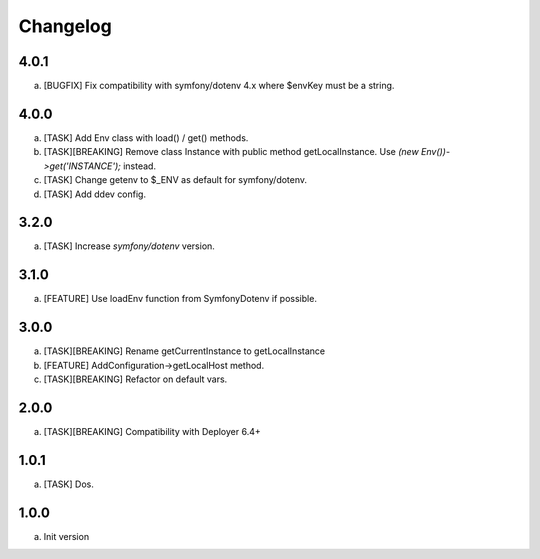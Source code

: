 
Changelog
---------


4.0.1
~~~~~

a) [BUGFIX] Fix compatibility with symfony/dotenv 4.x where $envKey must be a string.

4.0.0
~~~~~

a) [TASK] Add Env class with load() / get() methods.
b) [TASK][BREAKING] Remove class Instance with public method getLocalInstance. Use `(new Env())->get('INSTANCE');` instead.
c) [TASK] Change getenv to $_ENV as default for symfony/dotenv.
d) [TASK] Add ddev config.

3.2.0
~~~~~

a) [TASK] Increase `symfony/dotenv` version.

3.1.0
~~~~~

a) [FEATURE] Use loadEnv function from Symfony\Dotenv if possible.

3.0.0
~~~~~

a) [TASK][BREAKING] Rename getCurrentInstance to getLocalInstance
b) [FEATURE] AddConfiguration->getLocalHost method.
c) [TASK][BREAKING] Refactor on default vars.

2.0.0
~~~~~

a) [TASK][BREAKING] Compatibility with Deployer 6.4+


1.0.1
~~~~~

a) [TASK] Dos.

1.0.0
~~~~~

a) Init version
